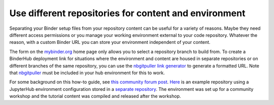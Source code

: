 .. _external_binder_setup:

======================================================
Use different repositories for content and environment
======================================================

Separating your Binder setup files from your repository content can be useful for a variety of reasons. Maybe they need different access permissions or you manage your working environment external to your code repository. Whatever the reason, with a custom Binder URL you can store your environment independent of your content.

The form on the `mybinder.org <https://mybinder.org>`_ home page only allows you to select a repository branch to build from. To create a BinderHub deployment link for situations where the environment and content are housed in separate repositories or on different branches of the same repository, you can use the `nbgitpuller link generator <https://jupyterhub.github.io/nbgitpuller/link?tab=binder>`_ to generate a formatted URL. Note that `nbgitpuller <https://github.com/jupyterhub/nbgitpuller>`_ must be included in your hub environment for this to work.

For some background on this how-to guide, see `this community forum post <https://discourse.jupyter.org/t/improve-documentation-for-new-users-not-working-on-the-master-branch/5509>`_. `Here <https://github.com/ICESAT-2HackWeek/2020_ICESat-2_Hackweek_Tutorials>`_ is an example repository using a JupyterHub environment configuration stored in a `separate repository <https://github.com/ICESAT-2HackWeek/jupyter-image-2020>`_. The environment was set up for a community workshop and the tutorial content was compiled and released after the workshop.
